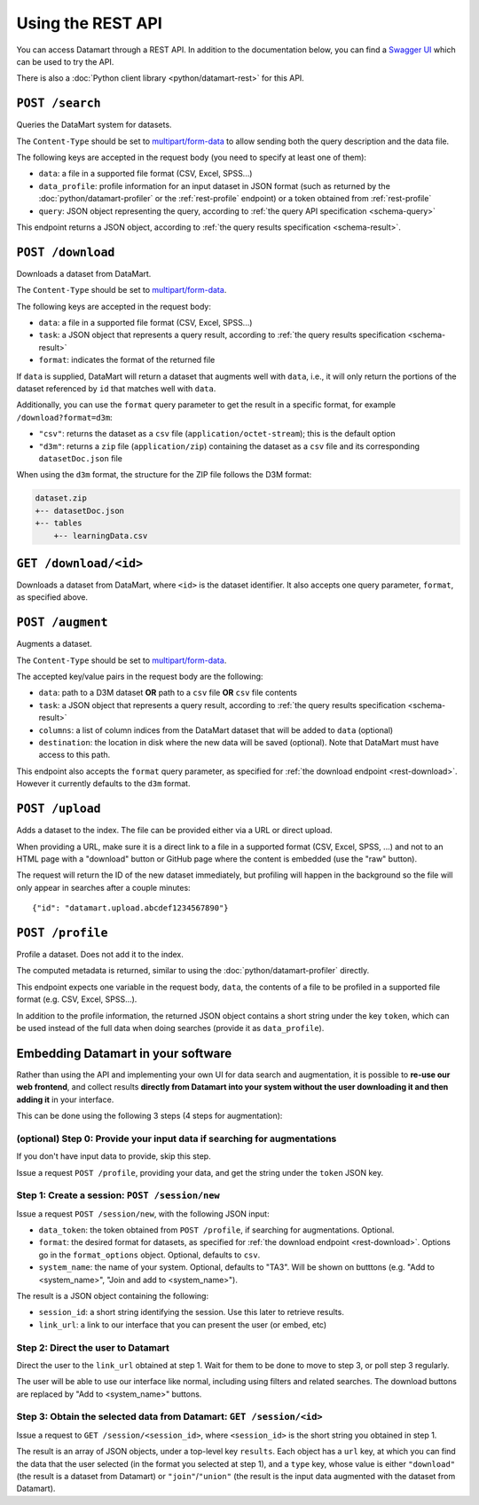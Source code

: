 Using the REST API
==================

You can access Datamart through a REST API. In addition to the documentation below, you can find a `Swagger UI <swagger/index.html>`__ which can be used to try the API.

There is also a :doc:`Python client library <python/datamart-rest>` for this API.

..  _rest-search:

``POST /search``
----------------

Queries the DataMart system for datasets.

The ``Content-Type`` should be set to `multipart/form-data <https://developer.mozilla.org/en-US/docs/Web/HTTP/Headers/Content-Disposition>`__ to allow sending both the query description and the data file.

The following keys are accepted in the request body (you need to specify at least one of them):

* ``data``: a file in a supported file format (CSV, Excel, SPSS...)
* ``data_profile``: profile information for an input dataset in JSON format (such as returned by the :doc:`python/datamart-profiler` or the :ref:`rest-profile` endpoint) or a token obtained from :ref:`rest-profile`
* ``query``: JSON object representing the query, according to :ref:`the query API specification <schema-query>`

This endpoint returns a JSON object, according to :ref:`the query results specification <schema-result>`.

..  _rest-download:

``POST /download``
------------------

Downloads a dataset from DataMart.

The ``Content-Type`` should be set to `multipart/form-data <https://developer.mozilla.org/en-US/docs/Web/HTTP/Headers/Content-Disposition>`__.

The following keys are accepted in the request body:

* ``data``: a file in a supported file format (CSV, Excel, SPSS...)
* ``task``: a JSON object that represents a query result, according to :ref:`the query results specification <schema-result>`
* ``format``: indicates the format of the returned file

If ``data`` is supplied, DataMart will return a dataset that augments well with ``data``, i.e., it will only return the portions of the dataset referenced by ``id`` that matches well with ``data``.

Additionally, you can use the ``format`` query parameter to get the result in a specific format, for example ``/download?format=d3m``:

* ``"csv"``: returns the dataset as a ``csv`` file (``application/octet-stream``); this is the default option
* ``"d3m"``: returns a ``zip`` file (``application/zip``) containing the dataset as a ``csv`` file and its corresponding ``datasetDoc.json`` file

When using the ``d3m`` format, the structure for the ZIP file follows the D3M format:

..  code::

    dataset.zip
    +-- datasetDoc.json
    +-- tables
        +-- learningData.csv

..  _rest-download-get:

``GET /download/<id>``
----------------------

Downloads a dataset from DataMart, where ``<id>`` is the dataset identifier. It also accepts one query parameter, ``format``, as specified above.

..  _rest-augment:

``POST /augment``
-----------------

Augments a dataset.

The ``Content-Type`` should be set to `multipart/form-data <https://developer.mozilla.org/en-US/docs/Web/HTTP/Headers/Content-Disposition>`__.

The accepted key/value pairs in the request body are the following:

* ``data``: path to a D3M dataset **OR** path to a ``csv`` file **OR** ``csv`` file contents
* ``task``: a JSON object that represents a query result, according to :ref:`the query results specification <schema-result>`
* ``columns``: a list of column indices from the DataMart dataset that will be added to ``data`` (optional)
* ``destination``: the location in disk where the new data will be saved (optional). Note that DataMart must have access to this path.

This endpoint also accepts the ``format`` query parameter, as specified for :ref:`the download endpoint <rest-download>`. However it currently defaults to the ``d3m`` format.

..  _rest-upload:

``POST /upload``
----------------

Adds a dataset to the index. The file can be provided either via a URL or direct upload.

When providing a URL, make sure it is a direct link to a file in a supported format (CSV, Excel, SPSS, ...) and not to an HTML page with a "download" button or GitHub page where the content is embedded (use the "raw" button).

The request will return the ID of the new dataset immediately, but profiling will happen in the background so the file will only appear in searches after a couple minutes::

    {"id": "datamart.upload.abcdef1234567890"}

..  _rest-profile:

``POST /profile``
-----------------

Profile a dataset. Does not add it to the index.

The computed metadata is returned, similar to using the :doc:`python/datamart-profiler` directly.

This endpoint expects one variable in the request body, ``data``, the contents of a file to be profiled in a supported file format (e.g. CSV, Excel, SPSS...).

In addition to the profile information, the returned JSON object contains a short string under the key ``token``, which can be used instead of the full data when doing searches (provide it as ``data_profile``).

..  _rest-embed:

Embedding Datamart in your software
-----------------------------------

Rather than using the API and implementing your own UI for data search and augmentation, it is possible to **re-use our web frontend**, and collect results **directly from Datamart into your system without the user downloading it and then adding it** in your interface.

This can be done using the following 3 steps (4 steps for augmentation):

(optional) Step 0: Provide your input data if searching for augmentations
*************************************************************************

If you don't have input data to provide, skip this step.

Issue a request ``POST /profile``, providing your data, and get the string under the ``token`` JSON key.

Step 1: Create a session: ``POST /session/new``
***********************************************

Issue a request ``POST /session/new``, with the following JSON input:

* ``data_token``: the token obtained from ``POST /profile``, if searching for augmentations. Optional.
* ``format``: the desired format for datasets, as specified for :ref:`the download endpoint <rest-download>`. Options go in the ``format_options`` object. Optional, defaults to ``csv``.
* ``system_name``: the name of your system. Optional, defaults to "TA3". Will be shown on butttons (e.g. "Add to <system_name>", "Join and add to <system_name>").

The result is a JSON object containing the following:

* ``session_id``: a short string identifying the session. Use this later to retrieve results.
* ``link_url``: a link to our interface that you can present the user (or embed, etc)

Step 2: Direct the user to Datamart
***********************************

Direct the user to the ``link_url`` obtained at step 1. Wait for them to be done to move to step 3, or poll step 3 regularly.

The user will be able to use our interface like normal, including using filters and related searches. The download buttons are replaced by "Add to <system_name>" buttons.

Step 3: Obtain the selected data from Datamart: ``GET /session/<id>``
*********************************************************************

Issue a request to ``GET /session/<session_id>``, where ``<session_id>`` is the short string you obtained in step 1.

The result is an array of JSON objects, under a top-level key ``results``. Each object has a ``url`` key, at which you can find the data that the user selected (in the format you selected at step 1), and a ``type`` key, whose value is either ``"download"`` (the result is a dataset from Datamart) or ``"join"``/``"union"`` (the result is the input data augmented with the dataset from Datamart).
